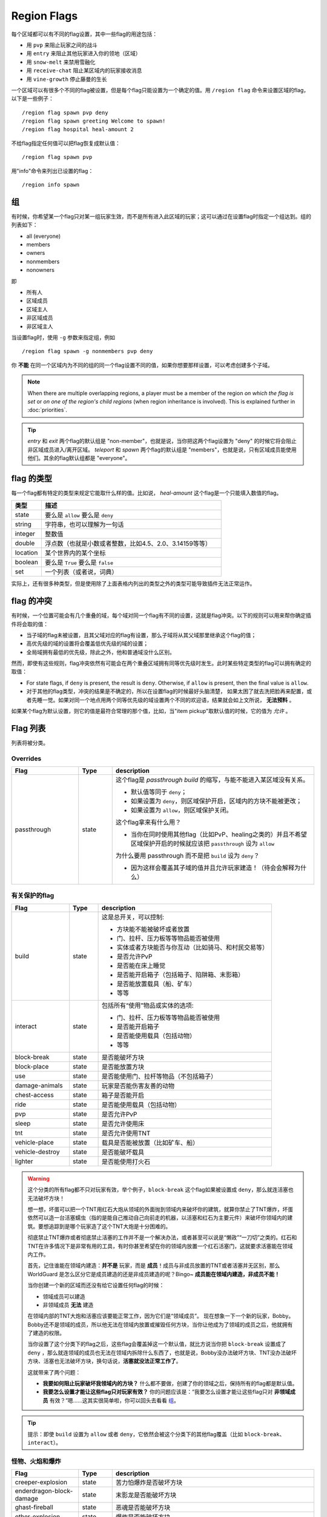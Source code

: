 ============
Region Flags
============

每个区域都可以有不同的flag设置，其中一些flag的用途包括：

* 用 ``pvp`` 来阻止玩家之间的战斗
* 用 ``entry`` 来阻止其他玩家进入你的领地（区域）
* 用 ``snow-melt`` 来禁用雪融化
* 用 ``receive-chat`` 阻止某区域内的玩家接收消息
* 用 ``vine-growth`` 停止藤曼的生长

一个区域可以有很多个不同的flag被设置，但是每个flag只能设置为一个确定的值。用 ``/region flag`` 命令来设置区域的flag，以下是一些例子： ::

    /region flag spawn pvp deny
    /region flag spawn greeting Welcome to spawn!
    /region flag hospital heal-amount 2

不给flag指定任何值可以把flag恢复成默认值： ::

    /region flag spawn pvp

用"info"命令来列出已设置的flag： ::

    /region info spawn

.. _组: https://github.com/erickwoc/WorldGuardDocs/blob/%E4%B8%AD%E6%96%87/source/regions/flags.rst#组

组
=============

有时候，你希望某一个flag只对某一组玩家生效，而不是所有进入此区域的玩家；这可以通过在设置flag时指定一个组达到。组的列表如下：

* all (everyone)
* members
* owners
* nonmembers
* nonowners

即

* 所有人
* 区域成员
* 区域主人
* 非区域成员
* 非区域主人

当设置flag时，使用 ``-g`` 参数来指定组，例如 ::

    /region flag spawn -g nonmembers pvp deny

你 **不能** 在同一个区域内为不同的组的同一个flag设置不同的值，如果你想要那样设置，可以考虑创建多个子域。

.. note::
    When there are multiple overlapping regions, a player must be a member of the region *on which the flag is set* or *on one of the region's child regions* (when region inheritance is involved). This is explained further in :doc:`priorities`.

.. tip::
    *entry* 和 *exit* 两个flag的默认组是 "non-member"，也就是说，当你把这两个flag设置为 "deny" 的时候它将会阻止非区域成员进入/离开区域。 *teleport* 和 *spawn* 两个flag的默认组是 "members"，也就是说，只有区域成员能使用他们。其余的flag默认组都是 "everyone"。


flag 的类型
==============

每一个flag都有特定的类型来规定它能取什么样的值。比如说， *heal-amount* 这个flag是一个只能填入数值的flag。

.. csv-table::
    :header: 类型, 描述
    :widths: 5, 30

    state, "要么是 ``allow`` 要么是 ``deny`` "
    string, "字符串，也可以理解为一句话"
    integer, "整数值"
    double, "浮点数（也就是小数或者整数，比如4.5、2.0、3.14159等等）"
    location, "某个世界内的某个坐标"
    boolean, "要么是 ``True`` 要么是 ``false`` "
    set, "一个列表（或者说，词典）"

实际上，还有很多种类型，但是使用除了上面表格内列出的类型之外的类型可能导致插件无法正常运作。

flag 的冲突
=================

有时候，一个位置可能会有几个重叠的域，每个域对同一个flag有不同的设置，这就是flag冲突。以下的规则可以用来帮你确定插件将会取的值：

* 当子域的flag未被设置，且其父域对应的flag有设置，那么子域将从其父域那里继承这个flag的值；
* 高优先级的域的设置将会覆盖低优先级的域的设置；
* 全局域拥有最低的优先级，除此之外，他和普通域没什么区别。

然而，即使有这些规则，flag冲突依然有可能会在两个重叠区域拥有同等优先级时发生。此时某些特定类型的flag可以拥有确定的取值：

* For state flags, if ``deny`` is present, the result is ``deny``. Otherwise, if ``allow`` is present, then the final value is ``allow``.
* 对于其他的flag类型，冲突的结果是不确定的，所以在设置flag的时候最好头脑清楚， 如果太困了就去洗把脸再来配置，或者先睡一觉。如果对同一个地点用两个同等优先级的域设置两个不同的欢迎语，结果就会如上文所说， **无法预料** 。

如果某个flag为默认设置，则它的值是最符合常理的那个值，比如，当"item pickup"取默认值的时候，它的值为 *允许* 。

Flag 列表
============

列表将被分类。

Overrides
~~~~~~~~~

.. csv-table::
    :header: Flag, Type, description
    :widths: 10, 5, 30

    passthrough,state,"这个flag是 *passthrough build* 的缩写，与能不能进入某区域没有关系。

    * 默认值等同于 ``deny``；
    * 如果设置为 ``deny``，则区域保护开启，区域内的方块不能被更改；
    * 如果设置为 ``allow``，则区域保护关闭。

    这个flag拿来有什么用？

    * 当你在同时使用其他flag（比如PvP、healing之类的）并且不希望区域保护开启的时候就应该把 ``passthrough`` 设为 ``allow`` 
    
    为什么要用 passthrough 而不是把 ``build`` 设为 ``deny``？
    
    * 因为这样会覆盖其子域的值并且允许玩家建造！（待会会解释为什么）"

有关保护的flag
~~~~~~~~~~~~~~~~~~

.. csv-table::
    :header: Flag, Type, description
    :widths: 10, 5, 30

    build,state,"这是总开关，可以控制:

    * 方块能不能被破坏或者放置
    * 门、拉杆、压力板等等物品能否被使用
    * 实体或者方块能否与你互动（比如骑马、和村民交易等）
    * 是否允许PvP
    * 是否能在床上睡觉
    * 是否能开启箱子（包括箱子、陷阱箱、末影箱）
    * 是否能放置载具（船、矿车）
    * 等等"
    interact,state,"包括所有“使用”物品或实体的选项:

    * 门、拉杆、压力板等等物品能否被使用
    * 是否能开启箱子
    * 是否能使用载具（包括动物）
    * 等等"
    block-break,state,是否能破坏方块
    block-place,state,是否能放置方块
    use,state,"是否能使用门、拉杆等物品（不包括箱子）"
    damage-animals,state,"玩家是否能伤害友善的动物"
    chest-access,state,箱子是否能开启
    ride,state,"是否能使用载具（包括动物）"
    pvp,state,"是否允许PvP"
    sleep,state,是否允许使用床
    tnt,state,是否允许使用TNT
    vehicle-place,state,"载具是否能被放置（比如矿车、船）"
    vehicle-destroy,state,是否能破坏载具
    lighter,state,是否能使用打火石

.. warning::
    这个分类的所有flag都不只对玩家有效，举个例子，``block-break`` 这个flag如果被设置成 ``deny``，那么就连活塞也无法破坏方块！

    想一想，坏蛋可以把一个TNT用红石大炮从领域的外面抛到领域内来破坏你的建筑，就算你禁止了TNT爆炸，坏蛋依然可以造一台活塞蠕虫（指的是能自己推动自己向前走的机器，以活塞和红石为主要元件）来破坏你领域内的建筑。要想追踪到是哪个玩家造了这个TNT大炮是十分困难的。

    彻底禁止TNT爆炸或者彻底禁止活塞的工作并不是一个解决办法，或者甚至可以说是“懒政”“一刀切”之类的。红石和TNT在许多情况下是非常有用的工具，有时你甚至希望在你的领域内放置一个红石活塞门，这就要求活塞能在领域内工作。

    首先，记住谁能在领域内建造：**并不是** 玩家，而是 **成员**！成员与非成员放置的TNT或者活塞并无区别，那么 WorldGuard 是怎么区分它是成员建造的还是非成员建造的呢？Bingo~ **成员能在领域内建造，非成员不能！**
    
    当你创建一个新的区域而还没有给它设置任何flag的时候：

    * 领域成员可以建造
    * 非领域成员 **无法** 建造

    在领域内部的TNT大炮和活塞应该要能正常工作，因为它们是“领域成员”。
    现在想象一下一个新的玩家，Bobby。Bobby还不是领域的成员，所以他无法在领域内放置或摧毁任何方块，当你让他成为了领域的成员之后，他就拥有了建造的权限。
    
    当你设置了这个分类下的flag之后，这些flag会覆盖掉这一个默认值，就比方说当你把 ``block-break`` 设置成了 ``deny`` ，那么就连领域的成员也无法在领域内拆除什么东西了，也就是说，Bobby没办法破坏方块、TNT没办法破坏方块、活塞也无法破坏方块，换句话说，**活塞就没法正常工作了**。

    这就带来了两个问题：
    
    * **我要如何阻止玩家破坏我领域内的方块？** 什么都不要做，创建了你的领域之后，保持所有的flag都是默认值。
    * **我要怎么设置才能让这些flag只对玩家有效？** 你的问题应该是：“我要怎么设置才能让这些flag只对 **非领域成员** 有效？”嗯……这其实很简单啦，你可以回头去看看 组_。

.. tip::
    
    提示：即使 ``build`` 设置为 ``allow`` 或者 ``deny``，它依然会被这个分类下的其他flag覆盖（比如 ``block-break``、``interact``）。
    
怪物、火焰和爆炸
~~~~~~~~~~~~~~~~~~~~~~~~~~

.. csv-table::
    :header: Flag, Type, description
    :widths: 10, 5, 30

    creeper-explosion,state,苦力怕爆炸是否破坏方块
    enderdragon-block-damage,state,末影龙是否能破坏方块
    ghast-fireball,state,恶魂是否能破坏方块
    other-explosion,state,爆炸是否能破坏方块
    fire-spread,state,火焰是否会扩散
    enderman-grief,state,末影人是否会偷方块
    mob-damage,state,怪物是否会伤害玩家
    mob-spawning,state,怪物是否会生成
    deny-spawn,set of entity types,一个被阻止生成的怪物的列表
    entity-painting-destroy,state,Whether non-player entities can destroy paintings
    entity-item-frame-destroy,state,Whether non-player entities can destroy item frames

.. topic:: 例：在出生点阻止牛和猪生成

    需要指定实体的列表 ::

        /rg flag spawn deny-spawn cow,pig

自然事件
~~~~~~~~~~~~~~

.. csv-table::
    :header: Flag, Type, description
    :widths: 10, 5, 30

    lava-fire,state,岩浆是否能引起火焰
    lightning,state,闪电是否能击中区域内方块
    water-flow,state,水是否能流动
    lava-flow,state,岩浆是否能流动
    snow-fall,state,是否会下雪
    snow-melt,state,雪是否会融化
    ice-form,state,是否会结冰
    ice-melt,state,冰是否会融化
    mushroom-growth,state,蘑菇是否会长大
    leaf-decay,state,树叶是否会枯萎
    grass-growth,state,草是否会长出来
    mycelium-spread,state,蘑菇是否会扩散
    vine-growth,state,藤曼是否会成长 
    soil-dry,state,土壤是否会变干

.. warning::
    ``fire-spread``，``water-flow`` 和 ``lava-flow`` 这三个flag需要打开 :doc:`configuration <../config>` 里的 "high frequency flags" 选项，因为这三个事件可能会更新得非常频繁，并且需要更多的region查询，可能会导致服务器卡顿（至少会使你的服务器机房变得更热）。
    The ``fire-spread``, ``water-flow`` and ``liquid-flow`` flags require that the "high frequency flags" option be enabled in the :doc:`configuration <../config>`. This is because these events can be very frequent, requiring more region lookups, and potentially slowing down your server (or at least warming the server room a bit more).

Map Making
~~~~~~~~~~

.. csv-table::
    :header: Flag, Type, description
    :widths: 10, 5, 30

    item-pickup,state,Whether items can be picked up
    item-drop,state,Whether items can be dropped
    exp-drops,state,Whether XP drops are permitted
    deny-message,string,The message issued to players that are denied an action
    entry,state,Whether players can enter the region
    exit,state,Whether players can exit the region
    greeting,string,The message that appears upon entering the region
    farewell,string,The message that appears upon leaving the region
    enderpearl,state,Whether enderpearls can be used
    invincible,state,Whether players are invincible
    game-mode,gamemode,"The gamemode (survival, creative, adventure) that will be applied to players that enter the region"
    time-lock,integer,"Time of day in ticks (between 0 and 24000) that players will see the world as while in the region. Use + or - for time relative to the world time."
    weather-lock,weather,Type of weather players will see when in the region. This does not affect world mechanics. Valid values are ``downfall`` and ``clear``.
    heal-delay,integer,The number of seconds between heals (if ``heal-amount`` is set)
    heal-amount,integer,The amount of half hearts to heal (...or hurt if negative) the player at the rate of ``heal-delay``
    heal-min-health,double,The minimum number of half hearts that damage (via ``heal-amount``) will not exceed
    heal-max-health,double,The maximum number of half hearts that healing (via ``heal-amount``) will not exceed
    feed-delay,integer,"See equivalent heal flag, except this is for food"
    feed-amount,integer,"See equivalent heal flag, except this is for food"
    feed-min-hunger,integer,"See equivalent heal flag, except this is for food"
    feed-max-hunger,integer,"See equivalent heal flag, except this is for food"
    teleport,location,The location to teleport to when the ``/rg teleport`` command is used within the region
    spawn,location,The location to teleport to when a player dies within the region
    blocked-cmds,set of strings,A list of commands to block
    allowed-cmds,set of strings,A list of commands to permit

.. warning::
    The healing, feeding, greeting, and farewell message flags require that the "use player move event" option **not** be disabled in the :doc:`configuration <../config>`.

.. topic:: Example: Changing the message players receive when an action they try is blocked
    
    Set the ``deny-message`` flag::

        /rg flag spawn deny-message Sorry! You are at spawn. If you want to find a place to call home, use the rail station to leave spawn.

.. topic:: Example: Blocking the "/tp" and "/teleport" commands at spawn
    
    The commands in question can be blocked with::

        /rg flag spawn blocked-cmds /tp,/teleport

.. topic:: Example: Preventing non-members of a "secret_club" region from entering it
    
    The key is to set the region group to "nonmembers"::

        /rg flag secret_club entry -g nonmembers deny

.. topic:: Example: In a "hospital" region, heal players one heart every second up to half their health bar
    
    Without any buffs, the player's maximum health is 20, so 10 is half of that::

        /rg flag hospital heal-amount 2
        /rg flag hospital heal-max-health 10

Miscellaneous
~~~~~~~~~~~~~

.. csv-table::
    :header: Flag, Type, description
    :widths: 10, 5, 30

    pistons,state,Whether pistons can be used
    send-chat,state,Whether players can send chat
    receive-chat,state,Whether players can receive chat
    potion-splash,state,Whether potions can have splash effects
    notify-enter,boolean,Whether players with the ``worldguard.notify`` permission are notified when another player enters the region
    notify-leave,boolean,Whether players with the ``worldguard.notify`` permission are notified when another player leaves the region

Unused
~~~~~~

.. csv-table::
    :header: Flag, Type, description
    :widths: 10, 5, 30

    allow-shop,state,"Not used by WorldGuard at this time, but third-party plugins may use it"
    buyable,boolean,"Not used by WorldGuard at this time, but third-party plugins may use it"
    price,double,"Not used by WorldGuard at this time, but third-party plugins may use it"
